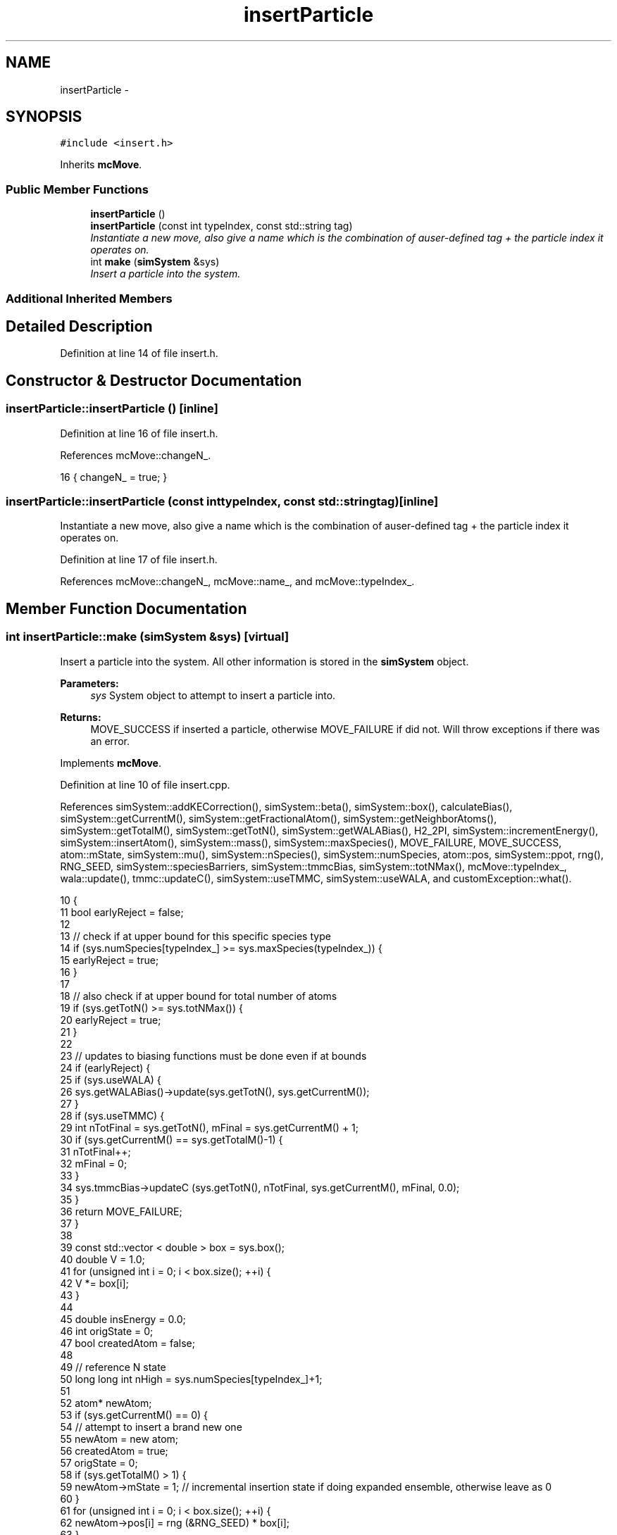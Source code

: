 .TH "insertParticle" 3 "Thu Dec 29 2016" "Version v0.1.0" "Flat-Histogram Monte Carlo Simulation" \" -*- nroff -*-
.ad l
.nh
.SH NAME
insertParticle \- 
.SH SYNOPSIS
.br
.PP
.PP
\fC#include <insert\&.h>\fP
.PP
Inherits \fBmcMove\fP\&.
.SS "Public Member Functions"

.in +1c
.ti -1c
.RI "\fBinsertParticle\fP ()"
.br
.ti -1c
.RI "\fBinsertParticle\fP (const int typeIndex, const std::string tag)"
.br
.RI "\fIInstantiate a new move, also give a name which is the combination of auser-defined tag + the particle index it operates on\&. \fP"
.ti -1c
.RI "int \fBmake\fP (\fBsimSystem\fP &sys)"
.br
.RI "\fIInsert a particle into the system\&. \fP"
.in -1c
.SS "Additional Inherited Members"
.SH "Detailed Description"
.PP 
Definition at line 14 of file insert\&.h\&.
.SH "Constructor & Destructor Documentation"
.PP 
.SS "insertParticle::insertParticle ()\fC [inline]\fP"

.PP
Definition at line 16 of file insert\&.h\&.
.PP
References mcMove::changeN_\&.
.PP
.nf
16 { changeN_ = true; }
.fi
.SS "insertParticle::insertParticle (const inttypeIndex, const std::stringtag)\fC [inline]\fP"

.PP
Instantiate a new move, also give a name which is the combination of auser-defined tag + the particle index it operates on\&. 
.PP
Definition at line 17 of file insert\&.h\&.
.PP
References mcMove::changeN_, mcMove::name_, and mcMove::typeIndex_\&.
.SH "Member Function Documentation"
.PP 
.SS "int insertParticle::make (\fBsimSystem\fP &sys)\fC [virtual]\fP"

.PP
Insert a particle into the system\&. All other information is stored in the \fBsimSystem\fP object\&.
.PP
\fBParameters:\fP
.RS 4
\fIsys\fP System object to attempt to insert a particle into\&.
.RE
.PP
\fBReturns:\fP
.RS 4
MOVE_SUCCESS if inserted a particle, otherwise MOVE_FAILURE if did not\&. Will throw exceptions if there was an error\&. 
.RE
.PP

.PP
Implements \fBmcMove\fP\&.
.PP
Definition at line 10 of file insert\&.cpp\&.
.PP
References simSystem::addKECorrection(), simSystem::beta(), simSystem::box(), calculateBias(), simSystem::getCurrentM(), simSystem::getFractionalAtom(), simSystem::getNeighborAtoms(), simSystem::getTotalM(), simSystem::getTotN(), simSystem::getWALABias(), H2_2PI, simSystem::incrementEnergy(), simSystem::insertAtom(), simSystem::mass(), simSystem::maxSpecies(), MOVE_FAILURE, MOVE_SUCCESS, atom::mState, simSystem::mu(), simSystem::nSpecies(), simSystem::numSpecies, atom::pos, simSystem::ppot, rng(), RNG_SEED, simSystem::speciesBarriers, simSystem::tmmcBias, simSystem::totNMax(), mcMove::typeIndex_, wala::update(), tmmc::updateC(), simSystem::useTMMC, simSystem::useWALA, and customException::what()\&.
.PP
.nf
10                                         {
11     bool earlyReject = false;
12 
13     // check if at upper bound for this specific species type
14     if (sys\&.numSpecies[typeIndex_] >= sys\&.maxSpecies(typeIndex_)) {
15             earlyReject = true;
16     }
17 
18     // also check if at upper bound for total number of atoms
19     if (sys\&.getTotN() >= sys\&.totNMax()) {
20         earlyReject = true;
21     }
22 
23     // updates to biasing functions must be done even if at bounds
24     if (earlyReject) {
25         if (sys\&.useWALA) {
26              sys\&.getWALABias()->update(sys\&.getTotN(), sys\&.getCurrentM());
27         }
28         if (sys\&.useTMMC) {
29                     int nTotFinal = sys\&.getTotN(), mFinal = sys\&.getCurrentM() + 1;
30                     if (sys\&.getCurrentM() == sys\&.getTotalM()-1) {
31                         nTotFinal++;
32                         mFinal = 0;
33                     }
34             sys\&.tmmcBias->updateC (sys\&.getTotN(), nTotFinal, sys\&.getCurrentM(), mFinal, 0\&.0);
35         }
36         return MOVE_FAILURE;
37     }
38 
39     const std::vector < double > box = sys\&.box();
40     double V = 1\&.0;
41     for (unsigned int i = 0; i < box\&.size(); ++i) {
42         V *= box[i];
43     }
44 
45     double insEnergy = 0\&.0;
46     int origState = 0;
47     bool createdAtom = false;
48 
49     // reference N state
50     long long int nHigh = sys\&.numSpecies[typeIndex_]+1;
51 
52         atom* newAtom;
53         if (sys\&.getCurrentM() == 0) {
54             // attempt to insert a brand new one
55             newAtom = new atom;
56             createdAtom = true;
57             origState = 0;
58             if (sys\&.getTotalM() > 1) {
59                 newAtom->mState = 1; // incremental insertion state if doing expanded ensemble, otherwise leave as 0
60             }
61             for (unsigned int i = 0; i < box\&.size(); ++i) {
62                 newAtom->pos[i] = rng (&RNG_SEED) * box[i];
63             }
64         } else {
65             // continue to try to insert the partially inserted one
66             // don't increment the state yet
67             newAtom = sys\&.getFractionalAtom(); // mcMove object guarantees we are only making this move if the fractional atom if type typeIndex_
68             origState = newAtom->mState;
69 
70             // if doing expanded ensemble and one is already partially inserted, have to get baseline, else this baseline is 0
71             for (unsigned int spec = 0; spec < sys\&.nSpecies(); ++spec) {
72                 // get positions of neighboring atoms around newAtom
73                 std::vector < atom* > neighborAtoms = sys\&.getNeighborAtoms (spec, typeIndex_, newAtom);
74                     for (unsigned int i = 0; i < neighborAtoms\&.size(); ++i) {
75                     try {
76                         insEnergy -= sys\&.ppot[spec][typeIndex_]->energy(neighborAtoms[i], newAtom, box);
77                     } catch (customException& ce) {
78                         std::string a = "Cannot insert because of energy error: ", b = ce\&.what();
79                         if (createdAtom) {
80                             delete newAtom;
81                         }
82                         throw customException (a+b);
83                     }
84                     }
85                     // neglect all tail corrections for partially inserted particles
86             }
87 
88             // account for any wall or barrier interactions
89             insEnergy -= sys\&.speciesBarriers[typeIndex_]\&.energy(newAtom, box);
90 
91             // now increment the expanded ensemble state after baseline has been calculated
92             newAtom->mState += 1;
93             if (newAtom->mState == sys\&.getTotalM()) {
94                 newAtom->mState = 0;
95             }
96         }
97 
98         for (unsigned int spec = 0; spec < sys\&.nSpecies(); ++spec) {
99             // get positions of neighboring atoms around newAtom
100             std::vector < atom* > neighborAtoms = sys\&.getNeighborAtoms (spec, typeIndex_, newAtom);
101             for (unsigned int i = 0; i < neighborAtoms\&.size(); ++i) {
102             try {
103                 insEnergy += sys\&.ppot[spec][typeIndex_]->energy(neighborAtoms[i], newAtom, box);
104             } catch (customException& ce) {
105                 std::string a = "Cannot insert because of energy error: ", b = ce\&.what();
106                 if (createdAtom) {
107                     delete newAtom;
108                 }
109                 throw customException (a+b);
110             }
111             }
112             // add tail correction to potential energy -- only enable for fluid phase simulations
113 #ifdef FLUID_PHASE_SIMULATIONS
114             if (sys\&.ppot[spec][typeIndex_]->useTailCorrection) {
115                 if (newAtom->mState == 0) { // the mState was updated above to be what the atom will be if move is accepted
116                     // if current atom becomes a full atom, include tail corrections
117                         if (sys\&.numSpecies[spec] > 0) {
118                                 insEnergy += sys\&.ppot[spec][typeIndex_]->tailCorrection(sys\&.numSpecies[spec]/V);
119                         }
120                     }
121             }
122 #endif
123         }
124 
125         // account for any wall or barrier interaction
126         insEnergy += sys\&.speciesBarriers[typeIndex_]\&.energy(newAtom, box);
127 
128         // restore the original mState of the newAtom
129         newAtom->mState = origState;
130 
131         // biasing
132     double dN = 1\&.0/sys\&.getTotalM();
133     double p_u = 0\&.0;
134     if (sys\&.addKECorrection()) {
135         const double Lambda3 = pow(H2_2PI*sys\&.beta()/sys\&.mass(typeIndex_), 1\&.5);
136         p_u = pow(V/nHigh/Lambda3, dN)*exp(sys\&.beta()*(sys\&.mu(typeIndex_)*dN - insEnergy));
137     } else {
138         p_u = pow(V/nHigh, dN)*exp(sys\&.beta()*(sys\&.mu(typeIndex_)*dN - insEnergy));
139     }
140         int nTotFinal = sys\&.getTotN(), mFinal = sys\&.getCurrentM() + 1;
141         if (sys\&.getCurrentM() == sys\&.getTotalM()-1) {
142             nTotFinal++;
143             mFinal = 0;
144             if (sys\&.addKECorrection()) {
145                 insEnergy += 1\&.5/sys\&.beta();
146             }
147         }
148         double bias = calculateBias(sys, nTotFinal, mFinal);
149 
150         // tmmc gets updated the same way, regardless of whether the move gets accepted
151         if (sys\&.useTMMC) {
152             sys\&.tmmcBias->updateC (sys\&.getTotN(), nTotFinal, sys\&.getCurrentM(), mFinal, std::min(1\&.0, p_u));
153         }
154 
155     // metropolis criterion
156     if (rng (&RNG_SEED) < p_u*bias) {
157             try {
158                     sys\&.insertAtom(typeIndex_, newAtom);
159             } catch (customException &ce) {
160                     std::string a = "Failed to insert atom: ", b = ce\&.what();
161             if (createdAtom) {
162                 delete newAtom;
163             }
164                     throw customException (a+b);
165             }
166         sys\&.incrementEnergy(insEnergy);
167 
168         // update Wang-Landau bias, if used
169         if (sys\&.useWALA) {
170             sys\&.getWALABias()->update(sys\&.getTotN(), sys\&.getCurrentM());
171         }
172 
173         if (createdAtom) {
174             delete newAtom;
175         }
176 
177             return MOVE_SUCCESS;
178         }
179 
180     // update Wang-Landau bias (even if moved failed), if used
181     if (sys\&.useWALA) {
182         sys\&.getWALABias()->update(sys\&.getTotN(), sys\&.getCurrentM());
183     }
184 
185     if (createdAtom) {
186         delete newAtom;
187     }
188 
189     return MOVE_FAILURE;
190 }
.fi


.SH "Author"
.PP 
Generated automatically by Doxygen for Flat-Histogram Monte Carlo Simulation from the source code\&.
